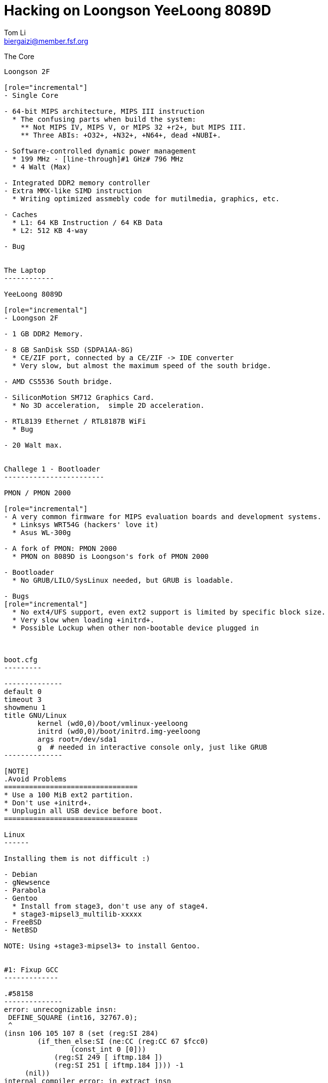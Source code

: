 Hacking on Loongson YeeLoong 8089D
===================================
:author:    Tom Li
:email:     biergaizi@member.fsf.org
:revision:  0.01
:copyright: Copyright (C) 2014 Tom Li, all right reserved.
:backend:   slidy
:max-width: 45em
:data-uri:
:icons:


The Core
----------

Loongson 2F

[role="incremental"]
- Single Core

- 64-bit MIPS architecture, MIPS III instruction
  * The confusing parts when build the system:
    ** Not MIPS IV, MIPS V, or MIPS 32 +r2+, but MIPS III.
    ** Three ABIs: +O32+, +N32+, +N64+, dead +NUBI+.

- Software-controlled dynamic power management
  * 199 MHz - [line-through]#1 GHz# 796 MHz
  * 4 Walt (Max)

- Integrated DDR2 memory controller
- Extra MMX-like SIMD instruction
  * Writing optimized assmebly code for mutilmedia, graphics, etc.

- Caches
  * L1: 64 KB Instruction / 64 KB Data
  * L2: 512 KB 4-way 

- Bug


The Laptop
------------

YeeLoong 8089D

[role="incremental"]
- Loongson 2F

- 1 GB DDR2 Memory.

- 8 GB SanDisk SSD (SDPA1AA-8G)
  * CE/ZIF port, connected by a CE/ZIF -> IDE converter
  * Very slow, but almost the maximum speed of the south bridge.

- AMD CS5536 South bridge.

- SiliconMotion SM712 Graphics Card.
  * No 3D acceleration,  simple 2D acceleration.

- RTL8139 Ethernet / RTL8187B WiFi
  * Bug

- 20 Walt max.


Challege 1 - Bootloader
------------------------

PMON / PMON 2000

[role="incremental"]
- A very common firmware for MIPS evaluation boards and development systems.
  * Linksys WRT54G (hackers' love it)
  * Asus WL-300g
 
- A fork of PMON: PMON 2000
  * PMON on 8089D is Loongson's fork of PMON 2000

- Bootloader
  * No GRUB/LILO/SysLinux needed, but GRUB is loadable.

- Bugs
[role="incremental"]
  * No ext4/UFS support, even ext2 support is limited by specific block size.
  * Very slow when loading +initrd+.
  * Possible Lockup when other non-bootable device plugged in
    


boot.cfg
---------

--------------
default 0
timeout 3
showmenu 1
title GNU/Linux
        kernel (wd0,0)/boot/vmlinux-yeeloong
        initrd (wd0,0)/boot/initrd.img-yeeloong
        args root=/dev/sda1
        g  # needed in interactive console only, just like GRUB
--------------

[NOTE]
.Avoid Problems
================================
* Use a 100 MiB ext2 partition.
* Don't use +initrd+.
* Unplugin all USB device before boot.
================================

Linux
------

Installing them is not difficult :)

- Debian
- gNewsence
- Parabola
- Gentoo
  * Install from stage3, don't use any of stage4.
  * stage3-mipsel3_multilib-xxxxx
- FreeBSD
- NetBSD

NOTE: Using +stage3-mipsel3+ to install Gentoo.


#1: Fixup GCC
-------------

.#58158
--------------
error: unrecognizable insn:                                                                                           
 DEFINE_SQUARE (int16, 32767.0);                                                                                                               
 ^                                                                                                                                             
(insn 106 105 107 8 (set (reg:SI 284)                                                                                                          
        (if_then_else:SI (ne:CC (reg:CC 67 $fcc0)                                                                                              
                (const_int 0 [0]))                                                                                                             
            (reg:SI 249 [ iftmp.184 ])                                                                                                         
            (reg:SI 251 [ iftmp.184 ]))) -1                                                                                                    
     (nil))                                                                                                                                    
internal compiler error: in extract_insn
----------------

WARNING: Don't use GCC 4.8 without the patch.

What's wrong?
~~~~~~~~~~~~~

[quote, Andrew Pinski, Bugzilla]
____
This is a loongson2f specific bug in the back-end.  It works correctly for -march=octeon/-march=mips32/-march=mips64 .

The backend says we have conditional moves on the floating point CC modes and expands it that way but really the target says we don't and it causes the ICE.

Since it is only loongson2f only bug I am not going to fix it.  I will let the loongson maintainer fix it since I don't know what loongson2f really has when it comes to conditional moves.

Confirmed.
____

Apply the patch and rebuild gcc.


#2: Workaround the CPU Bug
--------------------------

+binutils+ has two workarounds.

* `-mfix-loongson2f-jump`
* `-mfix-loongson2f-nop`

Both of them are needed for the kernel. But for Linux, just enable +CONFIG_CPU_LOONGSON2F_WORKAROUNDS+. Enable [2] for userspace program.

NOTE: Always pass `-Wa,-mfix-loongson2f-nop` to +gcc+. You had better add it to you +CFLAGS+.


#3: Fixup +rtl8187+
-------------------

.Kernel Panic after Connecting an Access Point
image:images/rtl8187-kernel-panic.jpg["Kernel Panic", width=768]

#4: Created +loongson-sources+
-------------------------------

A kernel with many patches for yeeloong 8089D users.

More RAM
--------

.a single DDR2 SODIMM slot populated with a 1GB 667mhz A-Data module.
image:images/adata-ram.jpg["Adata RAM", width=768]

[quote, Pascal de Bruijn, https://encrypted.pcode.nl/blog]
_____
I tried replacing it with random Hynix 2GB 667mhz module and the Yeeloong wouldn’t boot at all. I’ve contacted the vendor to ask if it’s possible to upgrade the Yeeloong at all, and if so, if any requirements need to be met.

In the meantime I received a mail from Gilbert Fernandes who informed me that the memory in the Yeeloong should always be single rank (most typical 2GB modules aren’t).
_____


Fixup PMON
-----------

* Boot Lockups
* Low Speed +initrd+ Loading
* Support ext4

But it can't be done without a EEPROM programmer. I'll buy one next week.

Implementing the (correct) 2D acceleration
------------------------------------------

NetBSD has a implementation. may help.

Debugging +xf86-video-siliconmotion+
-------------------------------------

Using SSH? No.

Resyncing the decoder written in assmebly for LibAV/FFmpeg
-----------------------------------------------------------

I don't know LibAV build system well. I can not link them...

Others
-------

Remove `march=loongson2f` fix it. Really a problem?

